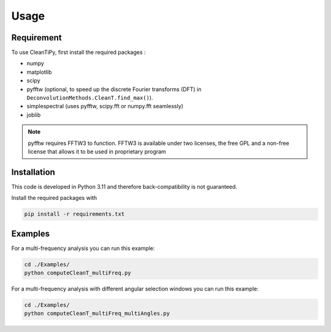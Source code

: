 Usage
*****

Requirement
===========

To use CleanTiPy, first install the required packages :

* numpy
* matplotlib
* scipy
* pyfftw (optional, to speed up the discrete Fourier transforms (DFT) in ``DeconvolutionMethods.CleanT.find_max()``).
* simplespectral (uses pyfftw, scipy.fft or numpy.fft seamlessly)
* joblib

.. note::
    
    pyfftw requires FFTW3 to function. FFTW3 is available under two licenses, the free GPL and a non-free license that allows it to be used in proprietary program

Installation
============

This code is developed in Python 3.11 and therefore back-compatibility is not guaranteed.

Install the required packages with

.. code-block:: console

    pip install -r requirements.txt

.. _Examples:

Examples
========

For a multi-frequency analysis you can run this example:

.. code-block:: console

    cd ./Examples/
    python computeCleanT_multiFreq.py


For a multi-frequency analysis with different angular selection windows you can run this example:

.. code-block:: console

    cd ./Examples/
    python computeCleanT_multiFreq_multiAngles.py



